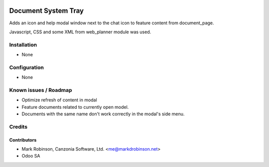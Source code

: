 .. image:: https://img.shields.io/badge/licence-LGPL--3-blue.svg
   :target: http://www.gnu.org/licenses/lgpl.html
   :alt: License: LGPL-3

================================
Document System Tray
================================

Adds an icon and help modal window next to the chat icon to feature content from document_page.

Javascript, CSS and some XML from web_planner module was used.

Installation
============

* None

Configuration
=============

* None


Known issues / Roadmap
======================

* Optimize refresh of content in modal
* Feature documents related to currently open model.
* Documents with the same name don't work correctly in the modal's side menu.

Credits
=======

Contributors
------------

* Mark Robinson, Canzonia Software, Ltd. <me@markdrobinson.net>
* Odoo SA

